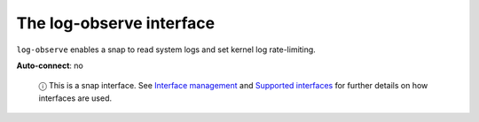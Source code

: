 .. 7862.md

.. \_the-log-observe-interface:

The log-observe interface
=========================

``log-observe`` enables a snap to read system logs and set kernel log rate-limiting.

**Auto-connect**: no

   ⓘ This is a snap interface. See `Interface management <interface-management.md>`__ and `Supported interfaces <supported-interfaces.md>`__ for further details on how interfaces are used.
